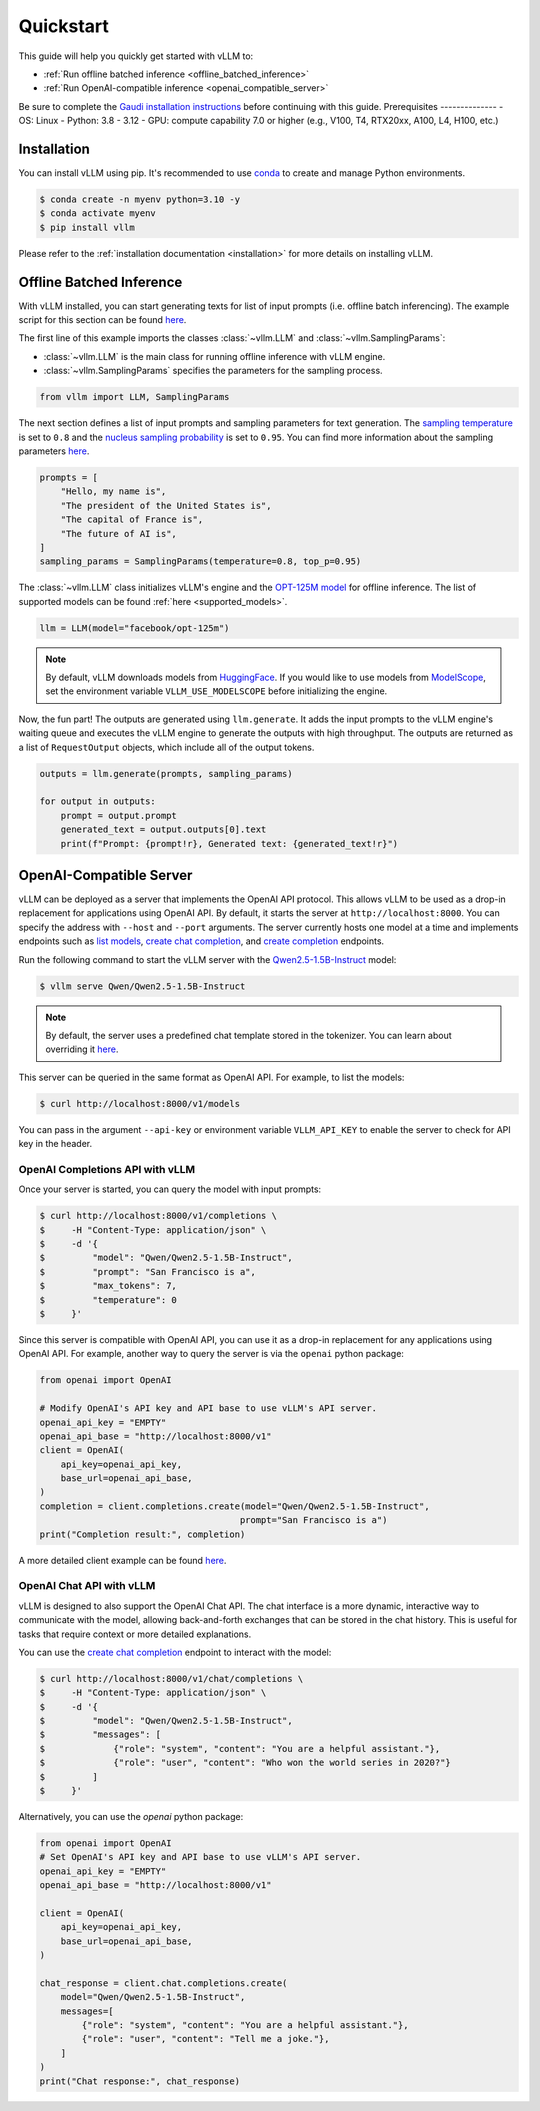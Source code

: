 .. _quickstart:

==========
Quickstart
==========

This guide will help you quickly get started with vLLM to:

* :ref:`Run offline batched inference <offline_batched_inference>` 
* :ref:`Run OpenAI-compatible inference <openai_compatible_server>`

Be sure to complete the `Gaudi installation instructions <https://github.com/HabanaAI/vllm-fork/blob/habana_main/docs/source/getting_started/gaudi-installation.rst#run-docker-image>`_ before continuing with this guide.
Prerequisites
--------------
- OS: Linux
- Python: 3.8 - 3.12
- GPU: compute capability 7.0 or higher (e.g., V100, T4, RTX20xx, A100, L4, H100, etc.)

Installation
--------------

You can install vLLM using pip. It's recommended to use `conda <https://docs.conda.io/projects/conda/en/latest/user-guide/getting-started.html>`_ to create and manage Python environments.

.. code-block:: console

    $ conda create -n myenv python=3.10 -y
    $ conda activate myenv
    $ pip install vllm

Please refer to the :ref:`installation documentation <installation>` for more details on installing vLLM.

.. _offline_batched_inference:

Offline Batched Inference
-------------------------

With vLLM installed, you can start generating texts for list of input prompts (i.e. offline batch inferencing). The example script for this section can be found `here <https://github.com/vllm-project/vllm/blob/main/examples/offline_inference.py>`__.

The first line of this example imports the classes :class:`~vllm.LLM` and :class:`~vllm.SamplingParams`:

- :class:`~vllm.LLM` is the main class for running offline inference with vLLM engine.
- :class:`~vllm.SamplingParams` specifies the parameters for the sampling process.

.. code-block:: python

    from vllm import LLM, SamplingParams

The next section defines a list of input prompts and sampling parameters for text generation. The `sampling temperature <https://arxiv.org/html/2402.05201v1>`_ is set to ``0.8`` and the `nucleus sampling probability <https://en.wikipedia.org/wiki/Top-p_sampling>`_ is set to ``0.95``. You can find more information about the sampling parameters `here <https://docs.vllm.ai/en/stable/dev/sampling_params.html>`__.

.. code-block:: python

    prompts = [
        "Hello, my name is",
        "The president of the United States is",
        "The capital of France is",
        "The future of AI is",
    ]
    sampling_params = SamplingParams(temperature=0.8, top_p=0.95)

The :class:`~vllm.LLM` class initializes vLLM's engine and the `OPT-125M model <https://arxiv.org/abs/2205.01068>`_ for offline inference. The list of supported models can be found :ref:`here <supported_models>`.

.. code-block:: python

    llm = LLM(model="facebook/opt-125m")

.. note::

    By default, vLLM downloads models from `HuggingFace <https://huggingface.co/>`_. If you would like to use models from `ModelScope <https://www.modelscope.cn>`_, set the environment variable ``VLLM_USE_MODELSCOPE`` before initializing the engine.

Now, the fun part! The outputs are generated using ``llm.generate``. It adds the input prompts to the vLLM engine's waiting queue and executes the vLLM engine to generate the outputs with high throughput. The outputs are returned as a list of ``RequestOutput`` objects, which include all of the output tokens.

.. code-block:: python

    outputs = llm.generate(prompts, sampling_params)

    for output in outputs:
        prompt = output.prompt
        generated_text = output.outputs[0].text
        print(f"Prompt: {prompt!r}, Generated text: {generated_text!r}")

.. _openai_compatible_server:

OpenAI-Compatible Server
------------------------

vLLM can be deployed as a server that implements the OpenAI API protocol. This allows vLLM to be used as a drop-in replacement for applications using OpenAI API.
By default, it starts the server at ``http://localhost:8000``. You can specify the address with ``--host`` and ``--port`` arguments. The server currently hosts one model at a time and implements endpoints such as `list models <https://platform.openai.com/docs/api-reference/models/list>`_, `create chat completion <https://platform.openai.com/docs/api-reference/chat/completions/create>`_, and `create completion <https://platform.openai.com/docs/api-reference/completions/create>`_ endpoints. 

Run the following command to start the vLLM server with the `Qwen2.5-1.5B-Instruct <https://huggingface.co/Qwen/Qwen2.5-1.5B-Instruct>`_ model:

.. code-block:: console

    $ vllm serve Qwen/Qwen2.5-1.5B-Instruct

.. note::

    By default, the server uses a predefined chat template stored in the tokenizer. You can learn about overriding it `here <https://github.com/vllm-project/vllm/blob/main/docs/source/serving/openai_compatible_server.md#chat-template>`__.

This server can be queried in the same format as OpenAI API. For example, to list the models:

.. code-block:: console

    $ curl http://localhost:8000/v1/models

You can pass in the argument ``--api-key`` or environment variable ``VLLM_API_KEY`` to enable the server to check for API key in the header.

OpenAI Completions API with vLLM
~~~~~~~~~~~~~~~~~~~~~~~~~~~~~~~~

Once your server is started, you can query the model with input prompts:

.. code-block:: console

    $ curl http://localhost:8000/v1/completions \
    $     -H "Content-Type: application/json" \
    $     -d '{
    $         "model": "Qwen/Qwen2.5-1.5B-Instruct",
    $         "prompt": "San Francisco is a",
    $         "max_tokens": 7,
    $         "temperature": 0
    $     }'

Since this server is compatible with OpenAI API, you can use it as a drop-in replacement for any applications using OpenAI API. For example, another way to query the server is via the ``openai`` python package:

.. code-block:: python

    from openai import OpenAI

    # Modify OpenAI's API key and API base to use vLLM's API server.
    openai_api_key = "EMPTY"
    openai_api_base = "http://localhost:8000/v1"
    client = OpenAI(
        api_key=openai_api_key,
        base_url=openai_api_base,
    )
    completion = client.completions.create(model="Qwen/Qwen2.5-1.5B-Instruct",
                                          prompt="San Francisco is a")
    print("Completion result:", completion)

A more detailed client example can be found `here <https://github.com/vllm-project/vllm/blob/main/examples/openai_completion_client.py>`__.

OpenAI Chat API with vLLM
~~~~~~~~~~~~~~~~~~~~~~~~~~

vLLM is designed to also support the OpenAI Chat API. The chat interface is a more dynamic, interactive way to communicate with the model, allowing back-and-forth exchanges that can be stored in the chat history. This is useful for tasks that require context or more detailed explanations.

You can use the `create chat completion <https://platform.openai.com/docs/api-reference/chat/completions/create>`_ endpoint to interact with the model:

.. code-block:: console

    $ curl http://localhost:8000/v1/chat/completions \
    $     -H "Content-Type: application/json" \
    $     -d '{
    $         "model": "Qwen/Qwen2.5-1.5B-Instruct",
    $         "messages": [
    $             {"role": "system", "content": "You are a helpful assistant."},
    $             {"role": "user", "content": "Who won the world series in 2020?"}
    $         ]
    $     }'

Alternatively, you can use the `openai` python package:

.. code-block:: python

    from openai import OpenAI
    # Set OpenAI's API key and API base to use vLLM's API server.
    openai_api_key = "EMPTY"
    openai_api_base = "http://localhost:8000/v1"

    client = OpenAI(
        api_key=openai_api_key,
        base_url=openai_api_base,
    )

    chat_response = client.chat.completions.create(
        model="Qwen/Qwen2.5-1.5B-Instruct",
        messages=[
            {"role": "system", "content": "You are a helpful assistant."},
            {"role": "user", "content": "Tell me a joke."},
        ]
    )
    print("Chat response:", chat_response)
